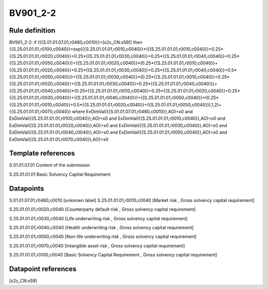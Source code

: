 =========
BV901_2-2
=========

Rule definition
---------------

BV901_2-2: if ({{S.01.01.07.01,r0460,c0010}}=[s2c_CN:x59]) then {{S.25.01.01.01,r0100,c0040}}=exp({{S.25.01.01.01,r0010,c0040}}*({{S.25.01.01.01,r0010,c0040}}+0.25*{{S.25.01.01.01,r0020,c0040}}+0.25*{{S.25.01.01.01,r0030,c0040}}+0.25*{{S.25.01.01.01,r0040,c0040}}+0.25*{{S.25.01.01.01,r0050,c0040}})+{{S.25.01.01.01,r0020,c0040}}*(0.25*{{S.25.01.01.01,r0010,c0040}}+{{S.25.01.01.01,r0020,c0040}}+0.25*{{S.25.01.01.01,r0030,c0040}}+0.25*{{S.25.01.01.01,r0040,c0040}}+0.5*{{S.25.01.01.01,r0050,c0040}})+{{S.25.01.01.01,r0030,c0040}}*(0.25*{{S.25.01.01.01,r0010,c0040}}+0.25*{{S.25.01.01.01,r0020,c0040}}+{{S.25.01.01.01,r0030,c0040}}+0.25*{{S.25.01.01.01,r0040,c0040}})+{{S.25.01.01.01,r0040,c0040}}*(0.25*{{S.25.01.01.01,r0010,c0040}}+0.25*{{S.25.01.01.01,r0020,c0040}}+0.25*{{S.25.01.01.01,r0030,c0040}}+{{S.25.01.01.01,r0040,c0040}})+{{S.25.01.01.01,r0050,c0040}}*(0.25*{{S.25.01.01.01,r0010,c0040}}+0.5*{{S.25.01.01.01,r0020,c0040}}+{{S.25.01.01.01,r0050,c0040}}),1,2)+{{S.25.01.01.01,r0070,c0040}} where ExDimVal({{S.01.01.07.01,r0460,c0010}},AO)=x0 and ExDimVal({{S.25.01.01.01,r0100,c0040}},AO)=x0 and ExDimVal({{S.25.01.01.01,r0010,c0040}},AO)=x0 and ExDimVal({{S.25.01.01.01,r0020,c0040}},AO)=x0 and ExDimVal({{S.25.01.01.01,r0030,c0040}},AO)=x0 and ExDimVal({{S.25.01.01.01,r0040,c0040}},AO)=x0 and ExDimVal({{S.25.01.01.01,r0050,c0040}},AO)=x0 and ExDimVal({{S.25.01.01.01,r0070,c0040}},AO)=x0


Template references
-------------------

S.01.01.07.01 Content of the submission

S.25.01.01.01 Basic Solvency Capital Requirement


Datapoints
----------

S.01.01.07.01,r0460,c0010 [unknown label]
S.25.01.01.01,r0010,c0040 [Market risk , Gross solvency capital requirement]

S.25.01.01.01,r0020,c0040 [Counterparty default risk , Gross solvency capital requirement]

S.25.01.01.01,r0030,c0040 [Life underwriting risk , Gross solvency capital requirement]

S.25.01.01.01,r0040,c0040 [Health underwriting risk , Gross solvency capital requirement]

S.25.01.01.01,r0050,c0040 [Non-life underwriting risk , Gross solvency capital requirement]

S.25.01.01.01,r0070,c0040 [Intangible asset risk , Gross solvency capital requirement]

S.25.01.01.01,r0100,c0040 [Basic Solvency Capital Requirement , Gross solvency capital requirement]



Datapoint references
--------------------

[s2c_CN:x59]
